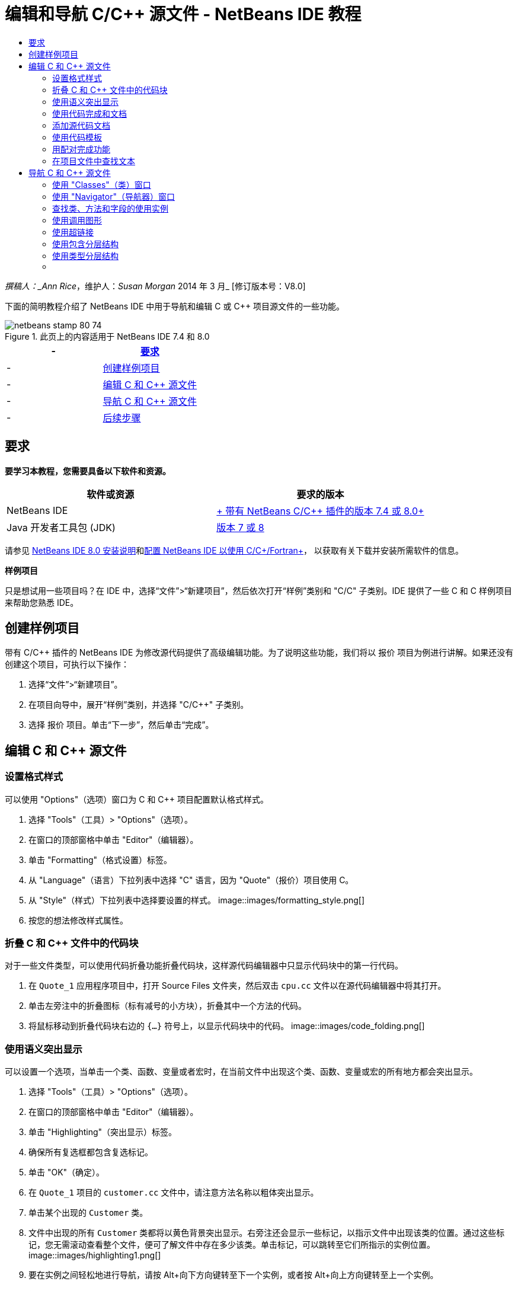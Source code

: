 // 
//     Licensed to the Apache Software Foundation (ASF) under one
//     or more contributor license agreements.  See the NOTICE file
//     distributed with this work for additional information
//     regarding copyright ownership.  The ASF licenses this file
//     to you under the Apache License, Version 2.0 (the
//     "License"); you may not use this file except in compliance
//     with the License.  You may obtain a copy of the License at
// 
//       http://www.apache.org/licenses/LICENSE-2.0
// 
//     Unless required by applicable law or agreed to in writing,
//     software distributed under the License is distributed on an
//     "AS IS" BASIS, WITHOUT WARRANTIES OR CONDITIONS OF ANY
//     KIND, either express or implied.  See the License for the
//     specific language governing permissions and limitations
//     under the License.
//

= 编辑和导航 C/C++ 源文件 - NetBeans IDE 教程
:jbake-type: tutorial
:jbake-tags: tutorials
:jbake-status: published
:toc: left
:toc-title:
:description: 编辑和导航 C/C++ 源文件 - NetBeans IDE 教程 - Apache NetBeans

_撰稿人：_Ann Rice_，维护人：_Susan Morgan_
2014 年 3 月_ [修订版本号：V8.0]

下面的简明教程介绍了 NetBeans IDE 中用于导航和编辑 C 或 C++ 项目源文件的一些功能。



image::images/netbeans-stamp-80-74.png[title="此页上的内容适用于 NetBeans IDE 7.4 和 8.0"]

|===
|- |<<requirements,要求>> 

|- |<<project,创建样例项目>> 

|- |<<editing,编辑 C 和 C++ 源文件>> 

|- |<<navigating,导航 C 和 C++ 源文件>> 

|- |<<nextsteps,后续步骤>> 
|===


== 要求

*要学习本教程，您需要具备以下软件和资源。*

|===
|软件或资源 |要求的版本 

|NetBeans IDE |link:https://netbeans.org/downloads/index.html[+ 带有 NetBeans C/C++ 插件的版本 7.4 或 8.0+] 

|Java 开发者工具包 (JDK) |link:http://java.sun.com/javase/downloads/index.jsp[+版本 7 或 8+] 
|===


请参见 link:../../../community/releases/80/install.html[+NetBeans IDE 8.0 安装说明+]和link:../../../community/releases/80/cpp-setup-instructions.html[+配置 NetBeans IDE 以使用 C/C++/Fortran+]，
以获取有关下载并安装所需软件的信息。

*样例项目*

只是想试用一些项目吗？在 IDE 中，选择“文件”>“新建项目”，然后依次打开“样例”类别和 "C/C++" 子类别。IDE 提供了一些 C 和 C++ 样例项目来帮助您熟悉 IDE。


== 创建样例项目

带有 C/C++ 插件的 NetBeans IDE 为修改源代码提供了高级编辑功能。为了说明这些功能，我们将以 ``报价`` 项目为例进行讲解。如果还没有创建这个项目，可执行以下操作：

1. 选择“文件”>“新建项目”。
2. 在项目向导中，展开“样例”类别，并选择 "C/C++" 子类别。
3. 选择 ``报价`` 项目。单击“下一步”，然后单击“完成”。


== 编辑 C 和 C++ 源文件


=== 设置格式样式

可以使用 "Options"（选项）窗口为 C 和 C++ 项目配置默认格式样式。

1. 选择 "Tools"（工具）> "Options"（选项）。
2. 在窗口的顶部窗格中单击 "Editor"（编辑器）。
3. 单击 "Formatting"（格式设置）标签。
4. 从 "Language"（语言）下拉列表中选择 "C++" 语言，因为 "Quote"（报价）项目使用 C++。
5. 从 "Style"（样式）下拉列表中选择要设置的样式。
image::images/formatting_style.png[]
6. 按您的想法修改样式属性。


=== 折叠 C 和 C++ 文件中的代码块

对于一些文件类型，可以使用代码折叠功能折叠代码块，这样源代码编辑器中只显示代码块中的第一行代码。

1. 在  ``Quote_1``  应用程序项目中，打开 Source Files 文件夹，然后双击  ``cpu.cc``  文件以在源代码编辑器中将其打开。
2. 单击左旁注中的折叠图标（标有减号的小方块），折叠其中一个方法的代码。
3. 将鼠标移动到折叠代码块右边的  ``{...}``  符号上，以显示代码块中的代码。 
image::images/code_folding.png[]


=== 使用语义突出显示

可以设置一个选项，当单击一个类、函数、变量或者宏时，在当前文件中出现这个类、函数、变量或宏的所有地方都会突出显示。

1. 选择 "Tools"（工具）> "Options"（选项）。
2. 在窗口的顶部窗格中单击 "Editor"（编辑器）。
3. 单击 "Highlighting"（突出显示）标签。
4. 确保所有复选框都包含复选标记。
5. 单击 "OK"（确定）。
6. 在  ``Quote_1``  项目的  ``customer.cc``  文件中，请注意方法名称以粗体突出显示。
7. 单击某个出现的  ``Customer``  类。
8. 文件中出现的所有  ``Customer``  类都将以黄色背景突出显示。右旁注还会显示一些标记，以指示文件中出现该类的位置。通过这些标记，您无需滚动查看整个文件，便可了解文件中存在多少该类。单击标记，可以跳转至它们所指示的实例位置。
image::images/highlighting1.png[]
9. 要在实例之间轻松地进行导航，请按 Alt+向下方向键转至下一个实例，或者按 Alt+向上方向键转至上一个实例。
10. 打开位于 "Headers"（头）文件夹中的  ``customer.h``  文件，您会看到类名同样以粗体突出显示。
image::images/highlighting2.png[]


=== 使用代码完成和文档

IDE 具有动态 C 和 C++ 代码完成功能，键入一个或多个字符之后，您会看到一个包含可能的类、方法、变量等的列表，可以从中选择所需内容来完成表达式。

IDE 还可动态搜索类、函数、方法等的文档，并在弹出式窗口中显示该文档。

1. 打开  ``Quote_1``  项目中的  ``quote.cc``  文件。
2. 在  ``quote.cc``  的第一个空行上，键入大写字母 C，然后按 Ctrl-空格组合键。代码完成框会显示一个简短列表，其中包含  ``Cpu``  和  ``Customer``  类。文档窗口也会打开，但显示 "No documentation found"（找不到文档），因为项目源文件中不包括其代码的文档。
3. 再次按 Ctrl-空格键以展开项目列表。 
image::images/code_completion1.png[]
4. 使用方向键或鼠标突出显示列表中的某个标准库函数（例如  ``calloc`` ）；如果 IDE 可以访问该函数的手册页，则文档窗口便会显示该手册页。
image::images/code-completion-documentation.png[]
5. 选择  ``Customer``  类，并按 Enter 键。
6. 键入  ``andrew;`` ，完成新的  ``Customer``  类实例。在下一行中，键入字母  ``a``  并按 Ctrl-空格键两次。代码完成框显示以字母  ``a``  开头的选择列表，例如可从当前上下文访问的方法参数、类字段和全局名。
image::images/code_completion2.png[]
7. 双击  ``andrew``  选项接受它，并在其后键入一个句点。按 Ctrl-空格键，将显示  ``Customer``  类的公共方法和字段的列表。
image::images/code_completion3.png[]
8. 删除添加的代码。


=== 添加源代码文档

您可以在代码中添加注释，以便自动为函数、类和方法生成文档。IDE 可以识别使用 Doxygen 语法的注释，并自动生成文档。IDE 还可以自动生成注释块，以在注释下面生成函数的文档。

1. 在  ``quote.cc``  文件中，将光标置于第 75 行或该行的上一行 
 ``int readNumberOf(const char* item, int min, int max) {`` 
2. 键入一个正斜杠和两个星号，然后按 Enter 键。编辑器会为  ``readNumberOf``  类插入一条 Doxygen 格式的注释。
image::images/doxygen_comment.png[]
3. 在每个 @param 行中添加一些描述性文本，然后保存该文件。 
image::images/doxygen_comment_edited.png[]
4. 单击  ``readNumberOf``  类以便以黄色突出显示，然后单击右侧的某一实例标记以跳至使用该类的位置。
5. 单击所跳转到的行中的  ``readNumberOf``  类，然后按 Ctrl-Shift-空格键以显示刚才为参数添加的文档。
image::images/doxygen_displayed.png[]
6. 单击该文件中的任意其他位置以关闭文档窗口，然后再次单击  ``readNumberOf``  类。
7. 选择 "Source"（源）> "Show Documentation"（显示文档）以再次打开该类的文档窗口。


=== 使用代码模板

源代码编辑器有一组可定制代码模板，可以定制常用的 C 和 C++ 代码片段。通过键入代码片段的缩写形式并按 Tab 键，可以生成完整的代码片段。例如，在  ``Quote``  项目的  ``quote.cc``  文件中：

1. 键入  ``uns``  后按 Tab 键， ``uns``  便会扩展为  ``unsigned`` 。
2. 键入  ``iff``  后按 Tab 键， ``iff``  便会扩展为  ``if (exp) {}`` 。
3. 键入  ``ife``  后按 Tab 键， ``ife``  便会扩展为  ``if (exp) {} else {}`` 。
4. 键入  ``fori``  后按 Tab 键， ``fori``  便会扩展为  ``for (int i = 0; i < size; i++) { Object elem = array[i];`` 。

查看所有可用的代码模板、修改代码模板、创建您自己的代码模板或选择不同键以便展开代码模板：

1. 选择 "Tools"（工具）> "Options"（选项）。
2. 在 "Options"（选项）对话框中，选择 "Editor"（编辑器），然后单击 "Code Templates"（代码模板）标签。
3. 从 "Language"（语言）下拉列表中选择相应语言。
image::images/code_templates.png[]


=== 用配对完成功能

当编辑 C 和 C++ 源文件时，源代码编辑器会“智能地”匹配成对的符号，比如方括号、圆括号和引号。当键入这些字符中的一个时，源代码编辑器会自动插入一个与之配对的结束字符。

1. 在  ``Quote_1``  项目的  ``module.cc``  文件中，将光标置于第 115 空行上，然后按回车键以打开一个新行。
2. 键入  ``enum state {``  并按 Return 键。结束的方括号和分号被自动添加，光标位于括号之间的行上。
3. 在括号之间的行上键入  ``invalid=0, success=1``  以完成枚举。
4. 在枚举的结束  ``};``  之后的行上键入  ``if (`` ，然后您应该会看到自动添加了一个结束圆括号，并且光标置于圆括号之间。
5. 在圆括号之间键入  ``v==null`` 。然后在右圆括号之后键入  ``{``  和换行符。结束括号被自动添加。
6. 删除添加的代码。


=== 在项目文件中查找文本

可以使用 "Find In Projects"（在项目中查找）对话框在项目中搜索指定文本或正则表达式的实例。

1. 通过执行以下某一操作，打开 "Find In Projects"（在项目中查找）对话框：
* 选择 "Edit"（编辑）> "Find In Projects"（在项目中查找）。
* 在 "Projects"（项目）窗口中右键单击项目，然后选择 "Find"（查找）。
* 按 Ctrl+Shift+F 组合键。
2. 在 "Find In Projects"（在项目中查找）对话框中，选择 "Default Search"（默认搜索）标签或 "Grep" 标签。"Grep" 标签使用  ``grep``  实用程序，该实用程序提供较快的搜索，尤其适用于远程项目。
image::images/find_in_projects.png[]
3. 在 "Grep" 标签中，键入要搜索的文本或正则表达式，指定搜索范围和文件名模式，然后选中 "Open in New Tab"（在新标签中打开）复选框，这样您就可以在单独的标签中保存多个搜索。
4. 单击 "Find"（查找）。
"Search Results"（搜索结果）标签会列出已在其中找到相应文本或正则表达式的文件。

使用左旁注中的按钮可以更改搜索结果的视图。

image::images/find_in_projects2.png[]
5. 单击 "Expand/Collapse"（展开/折叠）按钮可折叠文件列表，以便只显示文件名。单击其他按钮可以目录树形式或文件列表形式显示搜索结果。这些选项在跨多个项目执行搜索时非常有用。
6. 双击列表中的某一项，IDE 将转到源代码编辑器中的对应位置。


== 导航 C 和 C++ 源文件

带有 C/C++ 插件的 NetBeans IDE 为查看源代码提供了高级导航功能。要了解这些功能，请继续使用  ``Quote_1``  项目。


=== 使用 "Classes"（类）窗口

"Classes"（类）窗口可以使您看到项目中的所有类，以及每个类的成员和字段。

1. 单击 "Classes"（类）标签显示 "Classes"（类）窗口。如果未显示 "Classes"（类）标签，请选择 "Window"（窗口）> "Classes"（类）
2. 展开 "Classes"（类）窗口中的  ``Quote_1``  节点。项目中所有类都会被列出。
3. 展开  ``Customer``  类。 
image::images/classes_window.png[]
4. 双击  ``name``  变量打开  ``customer.h``  头文件。


=== 使用 "Navigator"（导航器）窗口

"Navigator"（导航器）窗口提供了一个当前选定文件的紧凑图，并简化了文件不同部分之间的导航。如果未显示 "Navigator"（导航器）窗口，请选择 "Window"（窗口）> "Navigating"（导航）> "Navigator"（导航器）以将其打开。

1. 在编辑器窗口中单击  ``quote.cc``  文件中的任意位置。
2. 文件的紧凑视图就会在 "Navigator"（导航器）窗口中显示出来。
image::images/navigator_window.png[]
3. 要导航至文件的一个元素，可以在 "Navigator"（导航器）窗口中双击该元素，编辑器窗口中的光标就会移动到这个元素处。
4. 在 "Navigator"（导航器）中单击鼠标右键以选择其他元素排序方式、项目分组方式或过滤方式。

要了解 "Navigator"（导航器）中的各个图标所表示的内容，请选择 "Help"（帮助）> "Help Contents"（帮助内容）以打开 IDE 联机帮助，然后在帮助窗口中搜索“导航器图标”。


=== 查找类、方法和字段的使用实例

也可以使用 "Usages"（使用实例）窗口显示在项目源代码中使用一个类（结构）、函数、变量、宏或文件的所有地方。

1. 在  ``customer.cc``  文件中，右键单击第 42 行上的  ``Customer``  类，选择 "Find Usages"（查找使用实例）。
2. 在 "Find Usages"（查找使用实例）对话框中，单击 "Find"（查找）。
3. 此时 "Usages"（使用实例）窗口会打开并显示项目源文件中的  ``Customer``  类。
image::images/usages_window.png[]
4. 单击左旁注中的箭头按钮以逐一浏览各个实例并将其显示在编辑器中，或者在逻辑和物理视图之间更改。您也可以使用左旁注中的第二列按钮对信息进行过滤。


=== 使用调用图形

"Call Graph"（调用图形）窗口使用两个视图显示了项目中各函数之间的调用关系。树视图显示了从选定函数调用的函数或调用选定函数的函数。图形视图使用箭头显示了被调用函数和调用函数之间的调用关系。

1. 在  ``quote.cc``  文件中，右键单击  ``main``  函数，并选择 "Show Call Graph"（显示调用图形）。
2. 此时打开 "Call Graph"（调用图形）窗口，其中显示了从  ``main``  函数调用的所有函数的树视图和图形视图。
image::images/call_graph1.png[]

如果此处未显示所有函数，请单击 "Call Graph"（调用图形）窗口左侧的第三个按钮，以显示“从该函数调用的函数”。

3. 展开  ``endl``  节点以显示该函数所调用的函数。请注意，图形也会更新以显示由  ``endl``  调用的函数。
4. 单击窗口左侧的第二个按钮 "Bring Into Focus"（聚焦）以将焦点放在  ``endl``  函数上，然后单击第四个按钮 "Who Calls this Function"（此函数的调用者）以查看调用  ``endl``  函数的所有函数。
image::images/call_graph2.png[]
5. 展开树中的某些节点以查看更多函数。
image::images/call_graph3.png[]


=== 使用超链接

通过使用超链接导航，可以从调用类、方法、变量或常量跳转至声明，从声明跳转至定义。此外，也可以通过超链接从所覆盖的方法跳转至对其覆盖的方法，反之亦然。

1. 在  ``Quote_1``  项目的  ``cpu.cc``  文件中，按住 Ctrl 键的同时将鼠标悬停在第 37 行上。此时会突出显示  ``ComputeSupportMetric``  函数，并且还会显示一个包含该函数相关信息的标注。
image::images/hyperlinks1.png[]
2. 单击超链接，编辑器会跳转至函数定义。
image::images/hyperlinks2.png[]
3. 在按住 Ctrl 键的同时，将鼠标悬停在其定义上，然后单击超链接。编辑器会跳转至  ``cpu.h``  头文件中的函数声明。
image::images/hyperlinks3.png[]
4. 单击编辑器工具栏中的左箭头（从左侧算起的第二个按钮），编辑器会跳回  ``cpu.cc``  中的定义。
5. 将鼠标光标悬停在左旁注中的绿色圆圈上，此时会显示标注，指示此方法覆盖了其他方法。
image::images/overide_annotation.png[]
6. 单击绿色圆圈以转至覆盖的方法，此时会跳转至  ``module.h``  头文件，该文件的旁注中显示了指示方法已覆盖的灰色圆圈。
7. 单击灰色圆圈，编辑器会显示覆盖此方法的方法列表。
image::images/overridden_by_list.png[]
8. 单击  ``Cpu::ComputeSupportMetric``  项，此时会跳转回  ``cpu.h``  头文件中的方法声明。


=== 使用包含分层结构

"Include Hierarchy"（包含分层结构）窗口可用于检查直接或间接地包含在源文件中的所有头文件和源文件，或者直接或间接地包含头文件的所有源文件和头文件。

1. 在  ``Quote_1``  项目中，打开源代码编辑器中的  ``module.cc``  文件。
2. 右单击文件中的  ``#include "module.h"``  行，选择 "Navigate"（导航）> "View Includes Hierarchy"（查看包含分层结构）。
3. 默认情况下，"Hierarchy"（分层结构）窗口仅显示直接包含该头文件中的文件的普通列表。单击窗口底部最右边的按钮，把显示转化为树视图。单击右侧第二个按钮，将显示转换为包含或被包含的所有文件。展开树视图的节点，查看包含头文件的所有源文件。
image::images/includes_hierarchy.png[]


=== 使用类型分层结构

"Type Hierarchy"（类型分层结构）窗口可用来查看一个类的所有子类型或超类型。

1. 在  ``Quote_1``  项目中，打开  ``module.h``  文件。
2. 右键单击  ``Module``  类声明，选择 "Navigate"（导航）> "View Type Hierarchy"（查看类型分层结构）。
3. "Hierarchy"（分层结构）窗口显示 Module 类的所有子类型。
image::images/type_hierarchy.png[]


=== [[后续步骤]]


请参见link:debugging.html[+调试 C/C++ 项目+]，该教程介绍了如何使用 NetBeans IDE 中的一些功能来调试 C 或 C++ 项目。

link:mailto:users@cnd.netbeans.org?subject=Feedback:%20Editing%20and%20Navigating%20C/C++%20Source%20Files%20-%20NetBeans%20IDE%207.3%20Tutorial[+发送有关此教程的反馈意见+]
